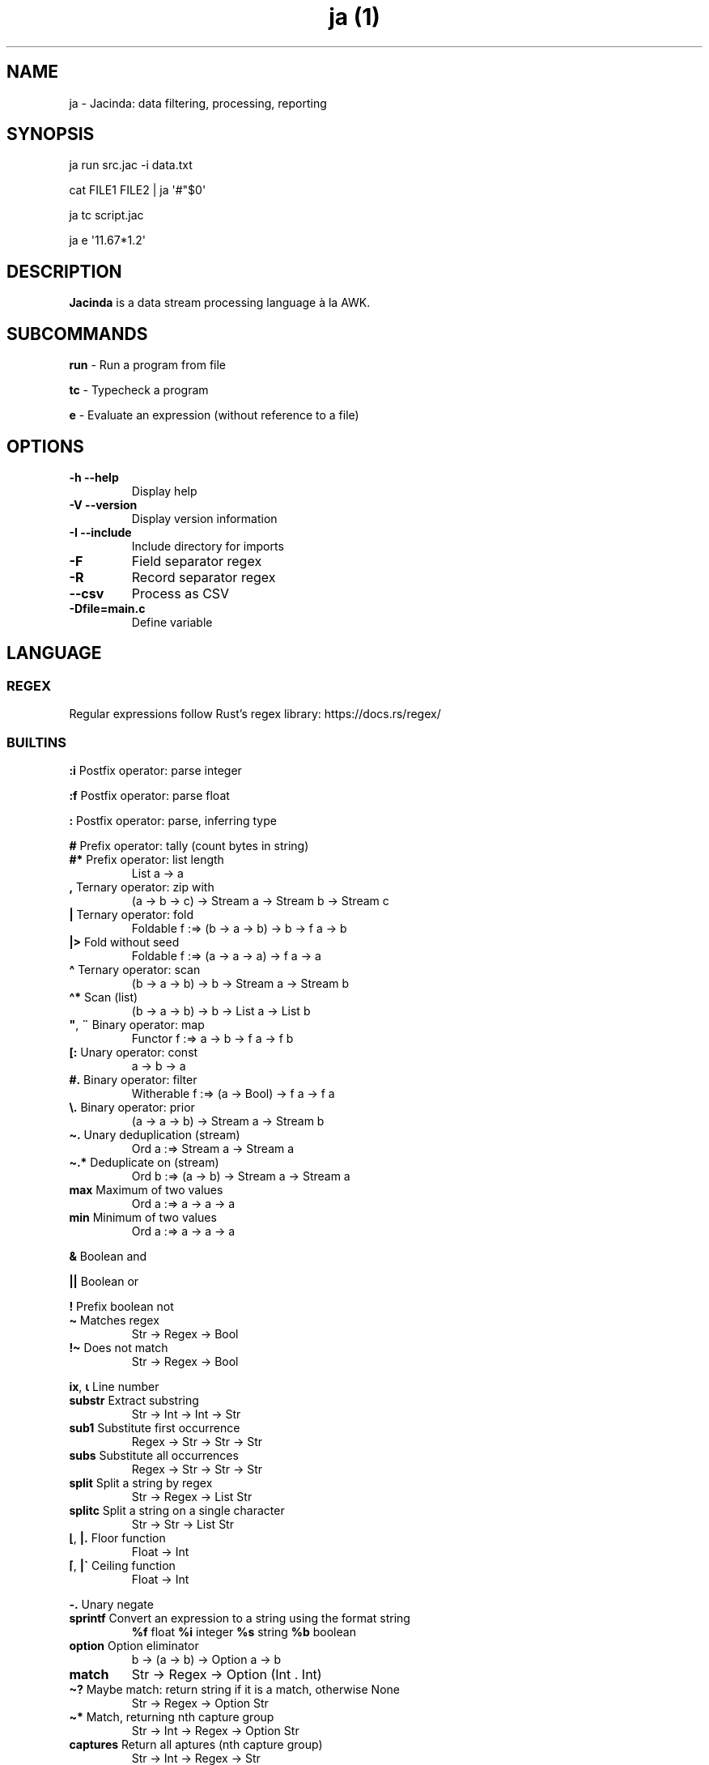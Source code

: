.\" Automatically generated by Pandoc 3.5
.\"
.TH "ja (1)" "" "" ""
.SH NAME
ja \- Jacinda: data filtering, processing, reporting
.SH SYNOPSIS
ja run src.jac \-i data.txt
.PP
cat FILE1 FILE2 | ja \[aq]#\[dq]$0\[aq]
.PP
ja tc script.jac
.PP
ja e \[aq]11.67*1.2\[aq]
.SH DESCRIPTION
\f[B]Jacinda\f[R] is a data stream processing language à la AWK.
.SH SUBCOMMANDS
\f[B]run\f[R] \- Run a program from file
.PP
\f[B]tc\f[R] \- Typecheck a program
.PP
\f[B]e\f[R] \- Evaluate an expression (without reference to a file)
.SH OPTIONS
.TP
\f[B]\-h\f[R] \f[B]\-\-help\f[R]
Display help
.TP
\f[B]\-V\f[R] \f[B]\-\-version\f[R]
Display version information
.TP
\f[B]\-I\f[R] \f[B]\-\-include\f[R]
Include directory for imports
.TP
\f[B]\-F\f[R]
Field separator regex
.TP
\f[B]\-R\f[R]
Record separator regex
.TP
\f[B]\-\-csv\f[R]
Process as CSV
.TP
\f[B]\-Dfile=main.c\f[R]
Define variable
.SH LANGUAGE
.SS REGEX
Regular expressions follow Rust\[cq]s regex library:
https://docs.rs/regex/
.SS BUILTINS
\f[B]:i\f[R] Postfix operator: parse integer
.PP
\f[B]:f\f[R] Postfix operator: parse float
.PP
\f[B]:\f[R] Postfix operator: parse, inferring type
.PP
\f[B]#\f[R] Prefix operator: tally (count bytes in string)
.TP
\f[B]#*\f[R] Prefix operator: list length
List a \-> a
.TP
\f[B],\f[R] Ternary operator: zip with
(a \-> b \-> c) \-> Stream a \-> Stream b \-> Stream c
.TP
\f[B]|\f[R] Ternary operator: fold
Foldable f :=> (b \-> a \-> b) \-> b \-> f a \-> b
.TP
\f[B]|>\f[R] Fold without seed
Foldable f :=> (a \-> a \-> a) \-> f a \-> a
.TP
\f[B]\[ha]\f[R] Ternary operator: scan
(b \-> a \-> b) \-> b \-> Stream a \-> Stream b
.TP
\f[B]\[ha]*\f[R] Scan (list)
(b \-> a \-> b) \-> b \-> List a \-> List b
.TP
\f[B]\[dq]\f[R], \f[B]¨\f[R] Binary operator: map
Functor f :=> a \-> b \-> f a \-> f b
.TP
\f[B][:\f[R] Unary operator: const
a \-> b \-> a
.TP
\f[B]#.\f[R] Binary operator: filter
Witherable f :=> (a \-> Bool) \-> f a \-> f a
.TP
\f[B]\[rs].\f[R] Binary operator: prior
(a \-> a \-> b) \-> Stream a \-> Stream b
.TP
\f[B]\[ti].\f[R] Unary deduplication (stream)
Ord a :=> Stream a \-> Stream a
.TP
\f[B]\[ti].*\f[R] Deduplicate on (stream)
Ord b :=> (a \-> b) \-> Stream a \-> Stream a
.TP
\f[B]max\f[R] Maximum of two values
Ord a :=> a \-> a \-> a
.TP
\f[B]min\f[R] Minimum of two values
Ord a :=> a \-> a \-> a
.PP
\f[B]&\f[R] Boolean and
.PP
\f[B]||\f[R] Boolean or
.PP
\f[B]!\f[R] Prefix boolean not
.TP
\f[B]\[ti]\f[R] Matches regex
Str \-> Regex \-> Bool
.TP
\f[B]!\[ti]\f[R] Does not match
Str \-> Regex \-> Bool
.PP
\f[B]ix\f[R], \f[B]⍳\f[R] Line number
.TP
\f[B]substr\f[R] Extract substring
Str \-> Int \-> Int \-> Str
.TP
\f[B]sub1\f[R] Substitute first occurrence
Regex \-> Str \-> Str \-> Str
.TP
\f[B]subs\f[R] Substitute all occurrences
Regex \-> Str \-> Str \-> Str
.TP
\f[B]split\f[R] Split a string by regex
Str \-> Regex \-> List Str
.TP
\f[B]splitc\f[R] Split a string on a single character
Str \-> Str \-> List Str
.TP
\f[B]⌊\f[R], \f[B]|.\f[R] Floor function
Float \-> Int
.TP
\f[B]⌈\f[R], \f[B]|\[ga]\f[R] Ceiling function
Float \-> Int
.PP
\f[B]\-.\f[R] Unary negate
.TP
\f[B]sprintf\f[R] Convert an expression to a string using the format string
\f[B]%f\f[R] float \f[B]%i\f[R] integer \f[B]%s\f[R] string \f[B]%b\f[R]
boolean
.TP
\f[B]option\f[R] Option eliminator
b \-> (a \-> b) \-> Option a \-> b
.TP
\f[B]match\f[R]
Str \-> Regex \-> Option (Int .
Int)
.TP
\f[B]\[ti]?\f[R] Maybe match: return string if it is a match, otherwise None
Str \-> Regex \-> Option Str
.TP
\f[B]\[ti]*\f[R] Match, returning nth capture group
Str \-> Int \-> Regex \-> Option Str
.TP
\f[B]captures\f[R] Return all aptures (nth capture group)
Str \-> Int \-> Regex \-> Str
.TP
\f[B]:?\f[R] mapMaybe
Witherable f :=> (a \-> Option b) \-> f a \-> f b
.TP
\f[B].?\f[R] catMaybes
Witherable f :=> f (Option a) \-> f a
.PP
\f[B]fp\f[R] Filename
.PP
\f[B]nf\f[R] Number of fields
.PP
\f[B]⍬\f[R] Empty string/empty list
.TP
\f[B]head#, last#\f[R]
List a \-> a
.TP
\f[B]tail#, init#\f[R]
List a \-> List a
.TP
\f[B]drop#, take#\f[R]
Int \-> List a \-> List a
.SS SYNTAX
\f[B]\[aq]str\[aq]\f[R] string literal
.PP
\f[B]/pat/\f[R] regex literal
.PP
\f[B]\[ga]n\f[R] nth field
.PP
\f[B]\[ga]0\f[R] current line
.PP
\f[B]\[ga]*\f[R] last field
.TP
\f[B]\[ga]$\f[R] all fields
List Str
.PP
\f[B]$n\f[R] nth column
.PP
\f[B]$0\f[R] stream of lines
.PP
\f[B]{%<pattern>}{<expr>}\f[R] Filtered stream on lines matching
<pattern>, defined by <expr>
.PP
\f[B]{<expr>}{<expr>}\f[R] Filtered stream defined by <expr>, on lines
satisfying a boolean expression.
.PP
\f[B]{|<expr>}\f[R] Stream defined by <expr>
.PP
\f[B]#t\f[R] Boolean literal
.PP
\f[B]_n\f[R] Negative number
.TP
\f[B].n\f[R] Extract the nth value
List a \-> a
.PP
\f[B]\->n\f[R] Get the nth element of a tuple
.PP
\f[B]{.\f[R] Line comment
.PP
\f[B]\[at]include\[aq]/path/file.jac\[cq]\f[R] File include
.PP
\f[B]?<expr>; <expr>; <expr>\f[R] If\&...
then\&...
else
.PP
\f[B]<pattern>,,<pattern> <expr>\f[R] Bookend a stream
.PP
\f[B]<expr> $> <expr>\f[R] Print stream and summary result
.PP
\f[B]fn f(x, y) := x + y;\f[R] Function definition
.PP
\f[B]let val x := y + 1 in x end\f[R] Let binding
.PP
\f[B](<expr> .
<expr> .
\&...
\&.
<expr>)\f[R] Tuple
.PP
\f[B]#{ <fieldname> .= <expr>; \&...
<fieldname> .= <expr> }\f[R] Record literal
.SS DECLARATIONS
\f[B]:set fs=/REGEX/;\f[R] Set field separator
.PP
\f[B]:set rs=/REGEX/;\f[R] Set record separator
.PP
\f[B]:set csv;\f[R] Process as CSV
.PP
\f[B]:flush;\f[R] Flush stdout for every line
.SH INFLUENTIAL ENVIRONMENT VARIABLES
\f[CR]JAC_PATH\f[R] \- colon\-separated list of directories to search
for imports
.SH EXAMPLES
.TP
[#x>72] #. $0
Print lines longer than 72 bytes
.TP
{#\[ga]0>72}{\[ga]0}
Print lines longer than 72 bytes
.TP
{ix=3}{\[ga]0}
Select only the third line
.TP
:set csv; {ix=1}{[x+\[aq]\[rs]n\[aq]+y]|>\[ga]$}
Present column names of a .csv file
.TP
(+)|0 $1:i
Sum first column
.TP
(+)|0 [:1\[dq]$0
Count lines
.TP
[y]|> {|ix}
Count lines
.TP
(+)|0 [#x+1]\[dq]$0
Count bytes (+1 for newlines)
.TP
(+)|0 {|#\[ga]0+1}
Count bytes
.TP
{|sprintf \[aq]%i: %s\[aq] (ix.\[ga]0)}
Display with line numbers
.TP
(&)|#t (>)\[rs]. {|\[ga]1:f}
Is the first column strictly increasing?
.TP
[y]|> {|\[ga]0\[ti]/\[ha]$/}
Is the last line blank?
.TP
{|option ⍬ [x] (\[ga]0 \[ti]* 1 /\[ha]((\[rs]s+\[rs]S|\[rs]S)*)$/)}
Trim trailing whitespace
.TP
ja \-R\[aq]\[rs]n\[rs]s*\[aq] \[dq][x+\[aq] \[aq]+y]|>\[rs]$0\[dq]
Concatenate into one line, discarding leading whitespace between
.SH BUGS
Please report any bugs you may come across to
https://github.com/vmchale/jacinda/issues
.SH COPYRIGHT
Copyright 2021\-2022.
Vanessa McHale.
All Rights Reserved.
.SH AUTHORS
Vanessa McHale\c
.MT vamchale@gmail.com
.ME \c.
